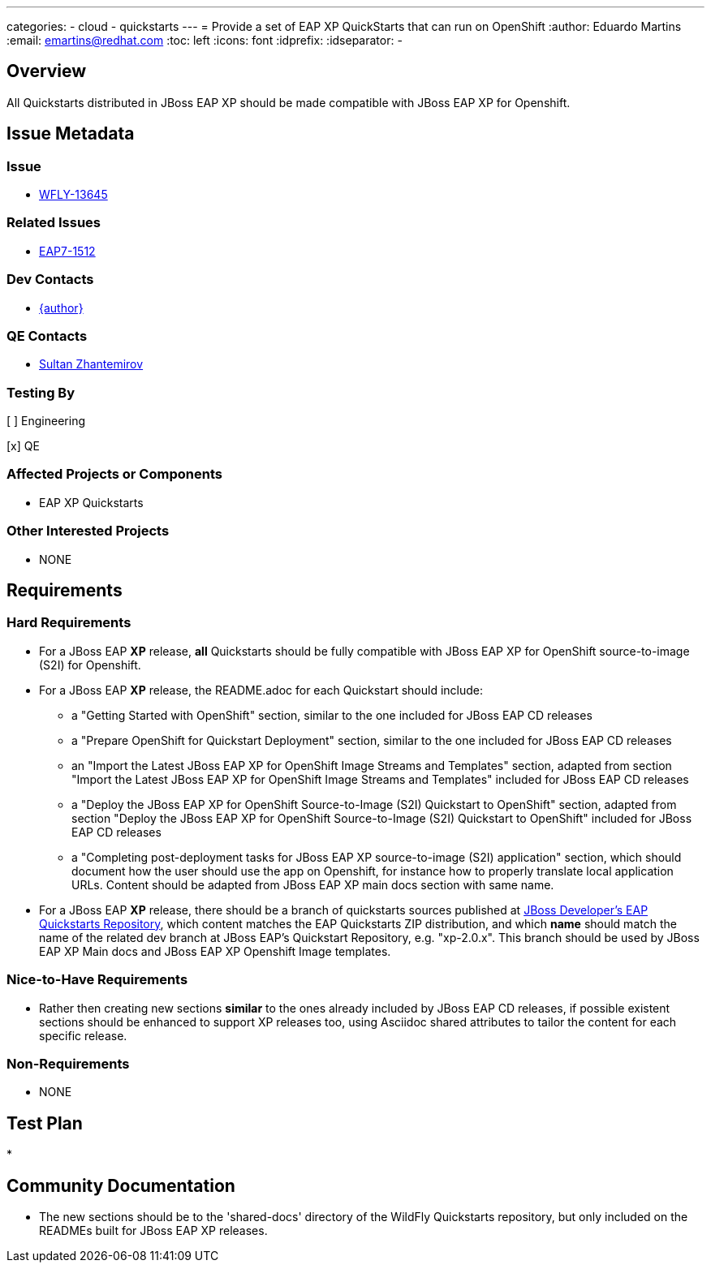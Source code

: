 ---
categories:
  - cloud
  - quickstarts
---
= Provide a set of EAP XP QuickStarts that can run on OpenShift
:author:            Eduardo Martins
:email:             emartins@redhat.com
:toc:               left
:icons:             font
:idprefix:
:idseparator:       -

== Overview

All Quickstarts distributed in JBoss EAP XP should be made compatible with JBoss EAP XP for Openshift.

== Issue Metadata

=== Issue

* https://issues.jboss.org/browse/WFLY-13645[WFLY-13645]

=== Related Issues

* https://issues.jboss.org/browse/EAP7-1512[EAP7-1512]

=== Dev Contacts

* mailto:{email}[{author}]

=== QE Contacts

* mailto:szhantem@redhat.com[Sultan Zhantemirov]

=== Testing By
// Put an x in the relevant field to indicate if testing will be done by Engineering or QE. 
// Discuss with QE during the Kickoff state to decide this
[ ] Engineering

[x] QE

=== Affected Projects or Components

* EAP XP Quickstarts

=== Other Interested Projects

* NONE

== Requirements

=== Hard Requirements

* For a JBoss EAP *XP* release, *all* Quickstarts should be fully compatible with JBoss EAP XP for OpenShift source-to-image (S2I) for Openshift.

* For a JBoss EAP *XP* release, the README.adoc for each Quickstart should include:
** a "Getting Started with OpenShift" section, similar to the one included for JBoss EAP CD releases
** a "Prepare OpenShift for Quickstart Deployment" section, similar to the one included for JBoss EAP CD releases
** an "Import the Latest JBoss EAP XP for OpenShift Image Streams and Templates" section, adapted from section "Import the Latest JBoss EAP XP for OpenShift Image Streams and Templates" included for JBoss EAP CD releases
** a "Deploy the JBoss EAP XP for OpenShift Source-to-Image (S2I) Quickstart to OpenShift" section, adapted from section "Deploy the JBoss EAP XP for OpenShift Source-to-Image (S2I) Quickstart to OpenShift" included for JBoss EAP CD releases
** a "Completing post-deployment tasks for JBoss EAP XP source-to-image (S2I) application" section, which should document how the user should use the app on Openshift, for instance how to properly translate local application URLs. Content should be adapted from JBoss EAP XP main docs section with same name.

* For a JBoss EAP *XP* release, there should be a branch of quickstarts sources published at https://github.com/jboss-developer/jboss-eap-quickstarts[JBoss Developer's EAP Quickstarts Repository], which content matches the EAP Quickstarts ZIP distribution, and which *name* should match the name of the related dev branch at JBoss EAP's Quickstart Repository, e.g. "xp-2.0.x".
This branch should be used by JBoss EAP XP Main docs and JBoss EAP XP Openshift Image templates.

=== Nice-to-Have Requirements

* Rather then creating new sections *similar* to the ones already included by JBoss EAP CD releases, if possible existent sections should be enhanced to support XP releases too, using Asciidoc shared attributes to tailor the content for each specific release.

=== Non-Requirements

* NONE

== Test Plan

* 

== Community Documentation

* The new sections should be to the 'shared-docs' directory of the WildFly Quickstarts repository, but only included on the READMEs built for JBoss EAP XP releases.
